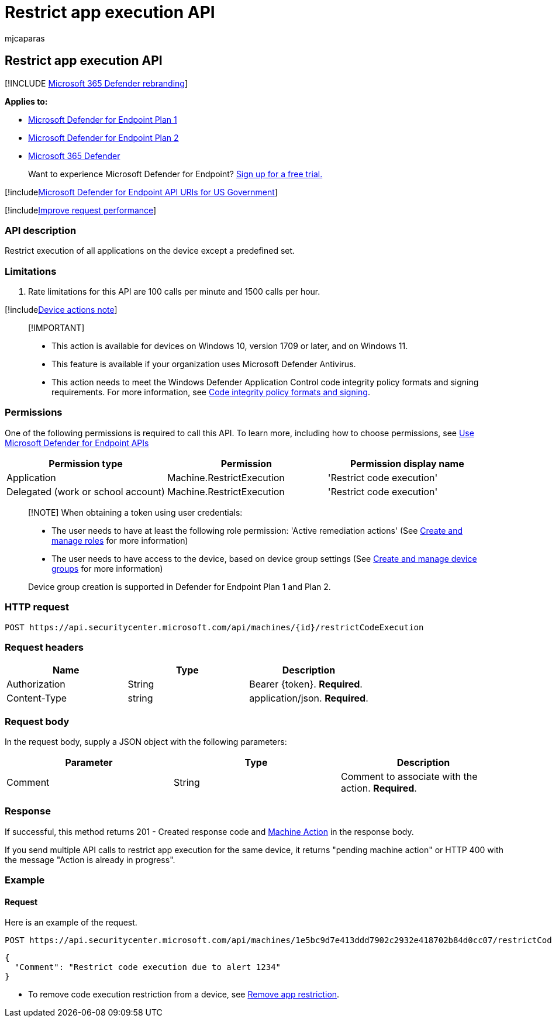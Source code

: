 = Restrict app execution API
:audience: ITPro
:author: mjcaparas
:description: Use this API to create calls related to restricting an application from executing.
:keywords: apis, graph api, supported apis, collect investigation package
:manager: dansimp
:ms.author: macapara
:ms.collection: M365-security-compliance
:ms.custom: api
:ms.localizationpriority: medium
:ms.mktglfcycl: deploy
:ms.pagetype: security
:ms.service: microsoft-365-security
:ms.sitesec: library
:ms.subservice: mde
:ms.topic: article
:search.appverid: met150

== Restrict app execution API

[!INCLUDE xref:../../includes/microsoft-defender.adoc[Microsoft 365 Defender rebranding]]

*Applies to:*

* https://go.microsoft.com/fwlink/p/?linkid=2154037[Microsoft Defender for Endpoint Plan 1]
* https://go.microsoft.com/fwlink/p/?linkid=2154037[Microsoft Defender for Endpoint Plan 2]
* https://go.microsoft.com/fwlink/?linkid=2118804[Microsoft 365 Defender]

____
Want to experience Microsoft Defender for Endpoint?
https://signup.microsoft.com/create-account/signup?products=7f379fee-c4f9-4278-b0a1-e4c8c2fcdf7e&ru=https://aka.ms/MDEp2OpenTrial?ocid=docs-wdatp-exposedapis-abovefoldlink[Sign up for a free trial.]
____

[!includexref:../../includes/microsoft-defender-api-usgov.adoc[Microsoft Defender for Endpoint API URIs for US Government]]

[!includexref:../../includes/improve-request-performance.adoc[Improve request performance]]

=== API description

Restrict execution of all applications on the device except a predefined set.

=== Limitations

. Rate limitations for this API are 100 calls per minute and 1500 calls per hour.

[!includexref:../../includes/machineactionsnote.adoc[Device actions note]]

____
[!IMPORTANT]

* This action is available for devices on Windows 10, version  1709 or later, and on Windows 11.
* This feature is available if your organization uses Microsoft Defender Antivirus.
* This action needs to meet the Windows Defender Application Control code integrity policy formats and signing requirements.
For more information, see link:/windows/device-security/device-guard/requirements-and-deployment-planning-guidelines-for-device-guard#code-integrity-policy-formats-and-signing[Code integrity policy formats and signing].
____

=== Permissions

One of the following permissions is required to call this API.
To learn more, including how to choose permissions, see xref:apis-intro.adoc[Use Microsoft Defender for Endpoint APIs]

|===
| Permission type | Permission | Permission display name

| Application
| Machine.RestrictExecution
| 'Restrict code execution'

| Delegated (work or school account)
| Machine.RestrictExecution
| 'Restrict code execution'
|===

____
[!NOTE] When obtaining a token using user credentials:

* The user needs to have at least the following role permission: 'Active remediation actions' (See xref:user-roles.adoc[Create and manage roles] for more information)
* The user needs to have access to the device, based on device group settings (See xref:machine-groups.adoc[Create and manage device groups] for more information)

Device group creation is supported in Defender for Endpoint Plan 1 and Plan 2.
____

=== HTTP request

[,http]
----
POST https://api.securitycenter.microsoft.com/api/machines/{id}/restrictCodeExecution
----

=== Request headers

|===
| Name | Type | Description

| Authorization
| String
| Bearer \{token}.
*Required*.

| Content-Type
| string
| application/json.
*Required*.
|===

=== Request body

In the request body, supply a JSON object with the following parameters:

|===
| Parameter | Type | Description

| Comment
| String
| Comment to associate with the action.
*Required*.
|===

=== Response

If successful, this method returns 201 - Created response code and xref:machineaction.adoc[Machine Action] in the response body.

If you send multiple API calls to restrict app execution for the same device, it returns "pending machine action" or HTTP 400 with the message "Action is already in progress".

=== Example

==== Request

Here is an example of the request.

[,http]
----
POST https://api.securitycenter.microsoft.com/api/machines/1e5bc9d7e413ddd7902c2932e418702b84d0cc07/restrictCodeExecution
----

[,json]
----
{
  "Comment": "Restrict code execution due to alert 1234"
}
----

* To remove code execution restriction from a device, see xref:unrestrict-code-execution.adoc[Remove app restriction].
